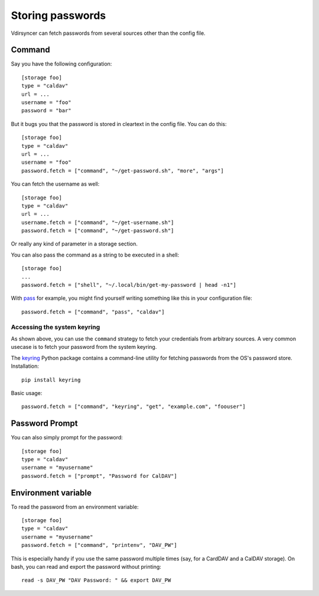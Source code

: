 =================
Storing passwords
=================

.. versionchanged:: 0.7.0

   Password configuration got completely overhauled.

Vdirsyncer can fetch passwords from several sources other than the config file.

Command
=======

Say you have the following configuration::

    [storage foo]
    type = "caldav"
    url = ...
    username = "foo"
    password = "bar"

But it bugs you that the password is stored in cleartext in the config file.
You can do this::

    [storage foo]
    type = "caldav"
    url = ...
    username = "foo"
    password.fetch = ["command", "~/get-password.sh", "more", "args"]

You can fetch the username as well::

    [storage foo]
    type = "caldav"
    url = ...
    username.fetch = ["command", "~/get-username.sh"]
    password.fetch = ["command", "~/get-password.sh"]

Or really any kind of parameter in a storage section.

You can also pass the command as a string to be executed in a shell::

    [storage foo]
    ...
    password.fetch = ["shell", "~/.local/bin/get-my-password | head -n1"]

With pass_ for example, you might find yourself writing something like this in
your configuration file::

    password.fetch = ["command", "pass", "caldav"]

.. _pass: https://www.passwordstore.org/

Accessing the system keyring
----------------------------

As shown above, you can use the ``command`` strategy to fetch your credentials
from arbitrary sources. A very common usecase is to fetch your password from
the system keyring.

The keyring_ Python package contains a command-line utility for fetching
passwords from the OS's password store. Installation::

    pip install keyring

Basic usage::

    password.fetch = ["command", "keyring", "get", "example.com", "foouser"]

.. _keyring: https://github.com/jaraco/keyring/

Password Prompt
===============

You can also simply prompt for the password::

    [storage foo]
    type = "caldav"
    username = "myusername"
    password.fetch = ["prompt", "Password for CalDAV"]

Environment variable
===============

To read the password from an environment variable::

    [storage foo]
    type = "caldav"
    username = "myusername"
    password.fetch = ["command", "printenv", "DAV_PW"]

This is especially handy if you use the same password multiple times
(say, for a CardDAV and a CalDAV storage).
On bash, you can read and export the password without printing::

    read -s DAV_PW "DAV Password: " && export DAV_PW
